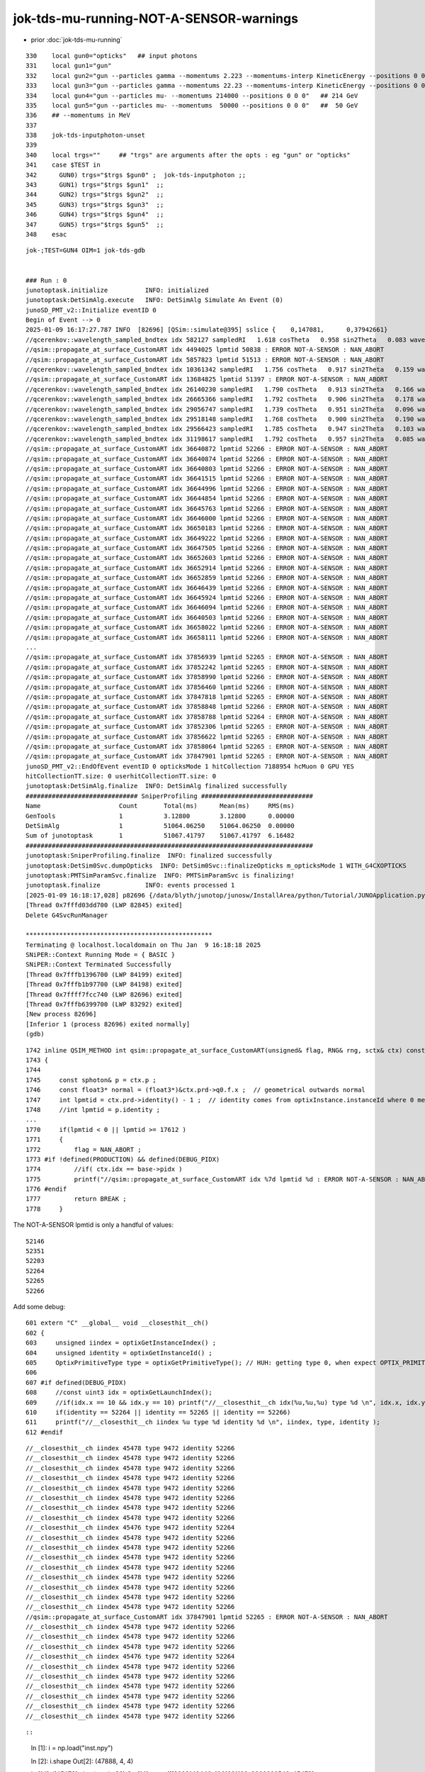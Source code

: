 jok-tds-mu-running-NOT-A-SENSOR-warnings
===========================================

* prior  :doc:`jok-tds-mu-running`

::

    330    local gun0="opticks"   ## input photons
    331    local gun1="gun"
    332    local gun2="gun --particles gamma --momentums 2.223 --momentums-interp KineticEnergy --positions 0 0 0"
    333    local gun3="gun --particles gamma --momentums 22.23 --momentums-interp KineticEnergy --positions 0 0 0"
    334    local gun4="gun --particles mu- --momentums 214000 --positions 0 0 0"   ## 214 GeV
    335    local gun5="gun --particles mu- --momentums  50000 --positions 0 0 0"   ##  50 GeV
    336    ## --momentums in MeV 
    337 
    338    jok-tds-inputphoton-unset 
    339 
    340    local trgs=""     ## "trgs" are arguments after the opts : eg "gun" or "opticks" 
    341    case $TEST in
    342      GUN0) trgs="$trgs $gun0" ;  jok-tds-inputphoton ;;
    343      GUN1) trgs="$trgs $gun1"  ;;
    344      GUN2) trgs="$trgs $gun2"  ;;
    345      GUN3) trgs="$trgs $gun3"  ;;
    346      GUN4) trgs="$trgs $gun4"  ;;
    347      GUN5) trgs="$trgs $gun5"  ;;
    348    esac


::

    jok-;TEST=GUN4 OIM=1 jok-tds-gdb


    ### Run : 0
    junotoptask.initialize          INFO: initialized
    junotoptask:DetSimAlg.execute   INFO: DetSimAlg Simulate An Event (0) 
    junoSD_PMT_v2::Initialize eventID 0
    Begin of Event --> 0
    2025-01-09 16:17:27.787 INFO  [82696] [QSim::simulate@395] sslice {    0,147081,      0,37942661}
    //qcerenkov::wavelength_sampled_bndtex idx 582127 sampledRI   1.618 cosTheta   0.958 sin2Theta   0.083 wavelength 199.922 count 53 matline 35 
    //qsim::propagate_at_surface_CustomART idx 4494025 lpmtid 50838 : ERROR NOT-A-SENSOR : NAN_ABORT 
    //qsim::propagate_at_surface_CustomART idx 5857823 lpmtid 51513 : ERROR NOT-A-SENSOR : NAN_ABORT 
    //qcerenkov::wavelength_sampled_bndtex idx 10361342 sampledRI   1.756 cosTheta   0.917 sin2Theta   0.159 wavelength 161.453 count 53 matline 35 
    //qsim::propagate_at_surface_CustomART idx 13684825 lpmtid 51397 : ERROR NOT-A-SENSOR : NAN_ABORT 
    //qcerenkov::wavelength_sampled_bndtex idx 26140230 sampledRI   1.790 cosTheta   0.913 sin2Theta   0.166 wavelength 156.726 count 55 matline 35 
    //qcerenkov::wavelength_sampled_bndtex idx 26665366 sampledRI   1.792 cosTheta   0.906 sin2Theta   0.178 wavelength 159.618 count 75 matline 35 
    //qcerenkov::wavelength_sampled_bndtex idx 29056747 sampledRI   1.739 cosTheta   0.951 sin2Theta   0.096 wavelength 146.145 count 65 matline 35 
    //qcerenkov::wavelength_sampled_bndtex idx 29518148 sampledRI   1.768 cosTheta   0.900 sin2Theta   0.190 wavelength 148.667 count 59 matline 35 
    //qcerenkov::wavelength_sampled_bndtex idx 29566423 sampledRI   1.785 cosTheta   0.947 sin2Theta   0.103 wavelength 152.396 count 56 matline 35 
    //qcerenkov::wavelength_sampled_bndtex idx 31198617 sampledRI   1.792 cosTheta   0.957 sin2Theta   0.085 wavelength 158.458 count 67 matline 35 
    //qsim::propagate_at_surface_CustomART idx 36640872 lpmtid 52266 : ERROR NOT-A-SENSOR : NAN_ABORT 
    //qsim::propagate_at_surface_CustomART idx 36640874 lpmtid 52266 : ERROR NOT-A-SENSOR : NAN_ABORT 
    //qsim::propagate_at_surface_CustomART idx 36640803 lpmtid 52266 : ERROR NOT-A-SENSOR : NAN_ABORT 
    //qsim::propagate_at_surface_CustomART idx 36641515 lpmtid 52266 : ERROR NOT-A-SENSOR : NAN_ABORT 
    //qsim::propagate_at_surface_CustomART idx 36644996 lpmtid 52266 : ERROR NOT-A-SENSOR : NAN_ABORT 
    //qsim::propagate_at_surface_CustomART idx 36644854 lpmtid 52266 : ERROR NOT-A-SENSOR : NAN_ABORT 
    //qsim::propagate_at_surface_CustomART idx 36645763 lpmtid 52266 : ERROR NOT-A-SENSOR : NAN_ABORT 
    //qsim::propagate_at_surface_CustomART idx 36646000 lpmtid 52266 : ERROR NOT-A-SENSOR : NAN_ABORT 
    //qsim::propagate_at_surface_CustomART idx 36650183 lpmtid 52266 : ERROR NOT-A-SENSOR : NAN_ABORT 
    //qsim::propagate_at_surface_CustomART idx 36649222 lpmtid 52266 : ERROR NOT-A-SENSOR : NAN_ABORT 
    //qsim::propagate_at_surface_CustomART idx 36647505 lpmtid 52266 : ERROR NOT-A-SENSOR : NAN_ABORT 
    //qsim::propagate_at_surface_CustomART idx 36652603 lpmtid 52266 : ERROR NOT-A-SENSOR : NAN_ABORT 
    //qsim::propagate_at_surface_CustomART idx 36652914 lpmtid 52266 : ERROR NOT-A-SENSOR : NAN_ABORT 
    //qsim::propagate_at_surface_CustomART idx 36652859 lpmtid 52266 : ERROR NOT-A-SENSOR : NAN_ABORT 
    //qsim::propagate_at_surface_CustomART idx 36646439 lpmtid 52266 : ERROR NOT-A-SENSOR : NAN_ABORT 
    //qsim::propagate_at_surface_CustomART idx 36645924 lpmtid 52266 : ERROR NOT-A-SENSOR : NAN_ABORT 
    //qsim::propagate_at_surface_CustomART idx 36646094 lpmtid 52266 : ERROR NOT-A-SENSOR : NAN_ABORT 
    //qsim::propagate_at_surface_CustomART idx 36640503 lpmtid 52266 : ERROR NOT-A-SENSOR : NAN_ABORT 
    //qsim::propagate_at_surface_CustomART idx 36658022 lpmtid 52266 : ERROR NOT-A-SENSOR : NAN_ABORT 
    //qsim::propagate_at_surface_CustomART idx 36658111 lpmtid 52266 : ERROR NOT-A-SENSOR : NAN_ABORT 
    ...
    //qsim::propagate_at_surface_CustomART idx 37856939 lpmtid 52265 : ERROR NOT-A-SENSOR : NAN_ABORT 
    //qsim::propagate_at_surface_CustomART idx 37852242 lpmtid 52265 : ERROR NOT-A-SENSOR : NAN_ABORT 
    //qsim::propagate_at_surface_CustomART idx 37858990 lpmtid 52266 : ERROR NOT-A-SENSOR : NAN_ABORT 
    //qsim::propagate_at_surface_CustomART idx 37856460 lpmtid 52266 : ERROR NOT-A-SENSOR : NAN_ABORT 
    //qsim::propagate_at_surface_CustomART idx 37847818 lpmtid 52265 : ERROR NOT-A-SENSOR : NAN_ABORT 
    //qsim::propagate_at_surface_CustomART idx 37858848 lpmtid 52266 : ERROR NOT-A-SENSOR : NAN_ABORT 
    //qsim::propagate_at_surface_CustomART idx 37858788 lpmtid 52264 : ERROR NOT-A-SENSOR : NAN_ABORT 
    //qsim::propagate_at_surface_CustomART idx 37852306 lpmtid 52265 : ERROR NOT-A-SENSOR : NAN_ABORT 
    //qsim::propagate_at_surface_CustomART idx 37856622 lpmtid 52265 : ERROR NOT-A-SENSOR : NAN_ABORT 
    //qsim::propagate_at_surface_CustomART idx 37858064 lpmtid 52265 : ERROR NOT-A-SENSOR : NAN_ABORT 
    //qsim::propagate_at_surface_CustomART idx 37847901 lpmtid 52265 : ERROR NOT-A-SENSOR : NAN_ABORT 
    junoSD_PMT_v2::EndOfEvent eventID 0 opticksMode 1 hitCollection 7188954 hcMuon 0 GPU YES
    hitCollectionTT.size: 0 userhitCollectionTT.size: 0
    junotoptask:DetSimAlg.finalize  INFO: DetSimAlg finalized successfully
    ############################## SniperProfiling ##############################
    Name                     Count       Total(ms)      Mean(ms)     RMS(ms)      
    GenTools                 1           3.12800        3.12800      0.00000      
    DetSimAlg                1           51064.06250    51064.06250  0.00000      
    Sum of junotoptask       1           51067.41797    51067.41797  6.16482      
    #############################################################################
    junotoptask:SniperProfiling.finalize  INFO: finalized successfully
    junotoptask:DetSim0Svc.dumpOpticks  INFO: DetSim0Svc::finalizeOpticks m_opticksMode 1 WITH_G4CXOPTICKS 
    junotoptask:PMTSimParamSvc.finalize  INFO: PMTSimParamSvc is finalizing!
    junotoptask.finalize            INFO: events processed 1
    [2025-01-09 16:18:17,028] p82696 {/data/blyth/junotop/junosw/InstallArea/python/Tutorial/JUNOApplication.py:201} INFO - ]JUNOApplication.run
    [Thread 0x7fffd03dd700 (LWP 82845) exited]
    Delete G4SvcRunManager

    **************************************************
    Terminating @ localhost.localdomain on Thu Jan  9 16:18:18 2025
    SNiPER::Context Running Mode = { BASIC }
    SNiPER::Context Terminated Successfully
    [Thread 0x7fffb1396700 (LWP 84199) exited]
    [Thread 0x7fffb1b97700 (LWP 84198) exited]
    [Thread 0x7ffff7fcc740 (LWP 82696) exited]
    [Thread 0x7fffb6399700 (LWP 83292) exited]
    [New process 82696]
    [Inferior 1 (process 82696) exited normally]
    (gdb) 


::


    1742 inline QSIM_METHOD int qsim::propagate_at_surface_CustomART(unsigned& flag, RNG& rng, sctx& ctx) const
    1743 {
    1744 
    1745     const sphoton& p = ctx.p ;
    1746     const float3* normal = (float3*)&ctx.prd->q0.f.x ;  // geometrical outwards normal 
    1747     int lpmtid = ctx.prd->identity() - 1 ;  // identity comes from optixInstance.instanceId where 0 means not-a-sensor  
    1748     //int lpmtid = p.identity ; 
    ...
    1770     if(lpmtid < 0 || lpmtid >= 17612 )
    1771     {
    1772         flag = NAN_ABORT ;
    1773 #if !defined(PRODUCTION) && defined(DEBUG_PIDX)
    1774         //if( ctx.idx == base->pidx ) 
    1775         printf("//qsim::propagate_at_surface_CustomART idx %7d lpmtid %d : ERROR NOT-A-SENSOR : NAN_ABORT \n", ctx.idx, lpmtid );
    1776 #endif
    1777         return BREAK ;
    1778     }


The NOT-A-SENSOR lpmtid is only a handful of values::

    52146
    52351
    52203
    52264
    52265
    52266


Add some debug::

    601 extern "C" __global__ void __closesthit__ch()
    602 {
    603     unsigned iindex = optixGetInstanceIndex() ;
    604     unsigned identity = optixGetInstanceId() ;
    605     OptixPrimitiveType type = optixGetPrimitiveType(); // HUH: getting type 0, when expect OPTIX_PRIMITIVE_TYPE_TRIANGLE 
    606 
    607 #if defined(DEBUG_PIDX)
    608     //const uint3 idx = optixGetLaunchIndex();
    609     //if(idx.x == 10 && idx.y == 10) printf("//__closesthit__ch idx(%u,%u,%u) type %d \n", idx.x, idx.y, idx.z, type); 
    610     if(identity == 52264 || identity == 52265 || identity == 52266)
    611     printf("//__closesthit__ch iindex %u type %d identity %d \n", iindex, type, identity );                    
    612 #endif




::

    //__closesthit__ch iindex 45478 type 9472 identity 52266 
    //__closesthit__ch iindex 45478 type 9472 identity 52266 
    //__closesthit__ch iindex 45478 type 9472 identity 52266 
    //__closesthit__ch iindex 45478 type 9472 identity 52266 
    //__closesthit__ch iindex 45478 type 9472 identity 52266 
    //__closesthit__ch iindex 45478 type 9472 identity 52266 
    //__closesthit__ch iindex 45478 type 9472 identity 52266 
    //__closesthit__ch iindex 45478 type 9472 identity 52266 
    //__closesthit__ch iindex 45476 type 9472 identity 52264 
    //__closesthit__ch iindex 45478 type 9472 identity 52266 
    //__closesthit__ch iindex 45478 type 9472 identity 52266 
    //__closesthit__ch iindex 45478 type 9472 identity 52266 
    //__closesthit__ch iindex 45478 type 9472 identity 52266 
    //__closesthit__ch iindex 45478 type 9472 identity 52266 
    //__closesthit__ch iindex 45478 type 9472 identity 52266 
    //__closesthit__ch iindex 45478 type 9472 identity 52266 
    //__closesthit__ch iindex 45478 type 9472 identity 52266 
    //qsim::propagate_at_surface_CustomART idx 37847901 lpmtid 52265 : ERROR NOT-A-SENSOR : NAN_ABORT 
    //__closesthit__ch iindex 45478 type 9472 identity 52266 
    //__closesthit__ch iindex 45478 type 9472 identity 52266 
    //__closesthit__ch iindex 45478 type 9472 identity 52266 
    //__closesthit__ch iindex 45476 type 9472 identity 52264 
    //__closesthit__ch iindex 45478 type 9472 identity 52266 
    //__closesthit__ch iindex 45478 type 9472 identity 52266 
    //__closesthit__ch iindex 45478 type 9472 identity 52266 
    //__closesthit__ch iindex 45478 type 9472 identity 52266 
    //__closesthit__ch iindex 45478 type 9472 identity 52266 
    //__closesthit__ch iindex 45478 type 9472 identity 52266 



::

::

    In [1]: i = np.load("inst.npy")

    In [2]: i.shape
    Out[2]: (47888, 4, 4)


    In [14]: i[45478].view(np.uint32)
    Out[14]: 
    array([[3203142446, 1061981168, 3200622543,      45478],
           [1063107267, 1056958471,          0,          4],
           [1044745549, 3198888738, 3211536716,      52266],
           [1165475471, 3319179355, 3331593432,      45477]], dtype=uint32)

    In [15]: i[45478,:,3].view(np.uint32)
    Out[15]: array([45478,     4, 52266, 45477], dtype=uint32)



Seems that its coming from WP PMTs, based on gas_idx 4::

    In [19]: np.c_[np.unique(i[:,1,3].view(np.uint32), return_counts=True)]
    Out[19]: 
    array([[    0,     1],
           [    1, 25600],
           [    2, 12615],
           [    3,  4997],
           [    4,  2400],   ## WP PMTs
           [    5,   590],
           [    6,   590],
           [    7,   590],
           [    8,   504],
           [    9,     1]])


::

    366     QAT4_METHOD int get_IAS_OptixInstance_instanceId() const
    367     {
    368         const int& sensor_identifier_1 = q2.i.w ;
    369         assert( sensor_identifier_1 >= 0 );  // 0 means not a sensor GPU side, so subtract 1 to get actual sensorId
    370         return sensor_identifier_1 ; 
    371     }
    372 
    373     /**
    374     sqat4::setIdentity
    375     -------------------
    376 
    377     Canonical usage from CSGFoundry::addInstance  where sensor_identifier gets +1 
    378     with 0 meaning not a sensor. 
    379     **/ 
    380 
    381     QAT4_METHOD void setIdentity(int ins_idx, int gas_idx, int sensor_identifier_1, int sensor_index )
    382     {
    383         assert( sensor_identifier_1 >= 0 );
    384         
    385         q0.i.w = ins_idx ;             // formerly unsigned and "+ 1"
    386         q1.i.w = gas_idx ;
    387         q2.i.w = sensor_identifier_1 ;   // now +1 with 0 meaning not-a-sensor 
    388         q3.i.w = sensor_index ; 
    389     }





::

    In [1]: 0x2500    ## OPTIX_PRIMITIVE_TYPE_CUSTOM
    Out[1]: 9472

    In [2]: 0x2531    ## OPTIX_PRIMITIVE_TYPE_TRIANGLE
    Out[2]: 9521


Look to all be CUSTOM. Note the iindex and identity seem 1-to-1::

    //__closesthit__ch iindex 45478 type 9472 identity 52266 
    //__closesthit__ch iindex 45478 type 9472 identity 52266 
    //__closesthit__ch iindex 45478 type 9472 identity 52266 
    //__closesthit__ch iindex 45477 type 9472 identity 52265 
    //__closesthit__ch iindex 45478 type 9472 identity 52266 
    //__closesthit__ch iindex 45478 type 9472 identity 52266 
    //__closesthit__ch iindex 45478 type 9472 identity 52266 
    //__closesthit__ch iindex 45477 type 9472 identity 52265 
    //__closesthit__ch iindex 45478 type 9472 identity 52266 
    //__closesthit__ch iindex 45478 type 9472 identity 52266 
    //__closesthit__ch iindex 45478 type 9472 identity 52266 


Deciding to run surface_CustomART depends on the ems enum ctx.s.optical.y:: 

    2188     bnd->fill_state(ctx.s, boundary, ctx.p.wavelength, cosTheta, ctx.idx );
    2189 
    2190     unsigned flag = 0 ; 
    2191 
    2192     int command = propagate_to_boundary( flag, rng, ctx );
    2193     /**
    2194     command possibilities:
    2195 
    2196     1. CONTINUE (eg scatter)
    2197     2. BREAK (eg absorb) 
    2198     3. BOUNDARY 
    2199 
    2200     **/
    2201 
    2202 #if !defined(PRODUCTION) && defined(DEBUG_PIDX)
    2203     if( ctx.idx == base->pidx )
    2204     printf("//qsim.propagate.body idx %d bounce %d command %d flag %d s.optical.x %d s.optical.y %d \n",
    2205           ctx.idx, bounce, command, flag, ctx.s.optical.x, ctx.s.optical.y );
    2206 #endif
    2207 
    2208     if( command == BOUNDARY )
    2209     {
    2210         const int& ems = ctx.s.optical.y ;
    2211 
    2212 #if !defined(PRODUCTION) && defined(DEBUG_PIDX) 
    2213         if( ctx.idx == base->pidx )
    2214         {
    2215 #if defined(WITH_CUSTOM4)
    2216             printf("//qsim.propagate.body.WITH_CUSTOM4 idx %d  BOUNDARY ems %d lposcost %7.3f \n", ctx.idx, ems, lposcost );
    2217 #else
    2218             printf("//qsim.propagate.body.NOT:WITH_CUSTOM4 idx %d BOUNDARY ems %d lposcost %7.3f \n", ctx.idx, ems, lposcost);
    2219 #endif
    2220         }
    2221 #endif
    2222 
    2223         if( ems == smatsur_NoSurface )
    2224         {
    2225             command = propagate_at_boundary( flag, rng, ctx ) ;
    2226         }
    2227         else if( ems == smatsur_Surface )
    2228         {
    2229             command = propagate_at_surface( flag, rng, ctx ) ;
    2230         }
    2231         else if( lposcost < 0.f )  // could combine with prior, but handy for debug to keep separate
    2232         {
    2233 #if !defined(PRODUCTION) && defined(DEBUG_PIDX)
    2234             if( ctx.idx == base->pidx )
    2235             printf("//qsim.propagate.body (lposcost < 0.f) idx %d bounce %d command %d flag %d ems %d \n",
    2236                      ctx.idx, bounce, command, flag, ems  );
    2237 #endif
    2238             command = propagate_at_surface( flag, rng, ctx ) ;
    2239         }
    2240         else if( ems == smatsur_Surface_zplus_sensor_A )
    2241         {
    2242             command = propagate_at_surface_Detect( flag, rng, ctx ) ;
    2243         }
    2244         else if( ems == smatsur_Surface_zplus_sensor_CustomART )
    2245         {
    2246 #if defined(WITH_CUSTOM4)
    2247             command = propagate_at_surface_CustomART( flag, rng, ctx ) ;
    2248             //command = base->custom_lut == 0u ? propagate_at_surface_CustomART( flag, rng, ctx ) : propagate_at_surface_MultiFilm(flag, rng, ctx );
    2249 
    2250 #endif



::

    P[blyth@localhost CSGFoundry]$ cat mmlabel.txt 
    2896:sWorld
    5:PMT_3inch_pmt_solid
    9:NNVTMCPPMTsMask_virtual
    12:HamamatsuR12860sMask_virtual
    4:mask_PMT_20inch_vetosMask_virtual
    1:sStrutBallhead
    1:base_steel
    3:uni_acrylic1
    130:sPanel
    322:solidSJCLSanchor
    P[blyth@localhost CSGFoundry]$ 

::

    P[blyth@localhost CSGFoundry]$ ~/opticks/bin/cat.py meshname.txt 
    0    sTopRock_domeAir
    1    sTopRock_dome
    2    sDomeRockBox
    3    PoolCoversub
    4    Upper_LS_tube
    5    Upper_Steel_tube
    6    Upper_Tyvek_tube
    7    Upper_Chimney
    8    sBar_0
    9    sBar_1
    10   sPanelTape
    11   sPanel
    12   sPlane
    13   sWall
    14   sAirTT
    15   sExpHall
    16   sExpRockBox
    17   sTopRock
    18   GLw1.up10_up11_FlangeI_Web_FlangeII
    19   GLw1.up09_up10_FlangeI_Web_FlangeII
    ...
    293  sInnerWater
    294  sReflectorInCD

    295  mask_PMT_20inch_vetosMask
    296  PMT_20inch_veto_inner_solid_1_2
    297  PMT_20inch_veto_pmt_solid_1_2
    298  mask_PMT_20inch_vetosMask_virtual

    299  sAirGap
    300  sPoolLining
    301  sBottomRock
    302  sWorld
    P[blyth@localhost CSGFoundry]$ 



::

    P[blyth@localhost junosw]$ jgr PMT_20inch_veto
    ./Examples/Tutorial/python/Tutorial/JUNODetSimModule.py:            pmt_det_veto = sim_conf.tool("R12860OnlyFrontPMTManager/PMT_20inch_veto")
    ./Simulation/DetSimV2/DetSimOptions/src/LSExpDetectorConstruction.cc:      pmt_det_veto = dynamic_cast<IPMTElement*>(det_elem("R12860OnlyFrontPMTManager/PMT_20inch_veto"));
    ./Simulation/DetSimV2/DetSimOptions/src/LSExpDetectorConstruction.cc:      IDetElement* t = det_elem("R12860OnlyFrontPMTManager/PMT_20inch_veto");
    ./Simulation/DetSimV2/DetSimOptions/src/LSExpDetectorConstruction.cc:      IDetElement* mask = det_elem("R12860OnlyFrontMaskManager/mask_PMT_20inch_veto");
    P[blyth@localhost junosw]$ 


jcv JUNODetSimModule::

    1902         # == enable or disable PMTs in WP ==
    1903         if not args.pmt_optical_model:
    1904             pmt_det_veto = sim_conf.tool("R12860OnlyFrontPMTManager/PMT_20inch_veto")
    1905             pmt_det_veto.property("UsePMTOpticalModel").set(args.pmt_optical_model)
    1906         if not args.wp_pmt_enabled:
    1907             wp = sim_conf.wp()
    1908             wp.property("IsVetoPMT20inchEnabled").set(args.wp_pmt_enabled)
    1909         if args.pmtsd_v2:
    1910             sim_conf.enable_PMTSD_v2()
    1911             pmtsdmgr = sim_conf.pmtsd_mgr()
    1912             pmtsdmgr.property("CollEffiMode").set(args.ce_mode)
    1913             pmtsdmgr.property("CEFlatValue").set(args.ce_flat_value)
    1914             pmtsdmgr.property("OpticksMode").set(args.opticks_mode)
    1915             pmtsdmgr.property("UsePMTOpticalModel").set(args.pmt_optical_model)
    1916             pmtsdmgr.property("UsePmtSimSvc").set(args.usepmtsimsvc)



jcv LSExpDetectorConstruction::

    1248   // Veto PMT
    1249   if (m_veto_pmt_name == "R12860OnlyFront") {
    1250       pmt_det_veto = dynamic_cast<IPMTElement*>(det_elem("R12860OnlyFrontPMTManager/PMT_20inch_veto"));
    1251       assert (pmt_det_veto);
    1252       auto lv = pmt_det_veto->getLV();
    1253       assert (lv);
    1254   } else if (m_veto_pmt_name == "R12860OnlyFrontMask") {
    1255       IDetElement* t = det_elem("R12860OnlyFrontPMTManager/PMT_20inch_veto");
    1256       IDetElement* mask = det_elem("R12860OnlyFrontMaskManager/mask_PMT_20inch_veto");
    1257       if (t && mask) {
    1258           // build
    1259           mask->getLV();
    1260           t->getLV();
    1261           pmt_det_veto = dynamic_cast<IPMTElement*>(mask);
    1262           pmt_det_veto->inject("lMaskVirtual", t, 0);
    1263       }
    1264 
    1265       assert(pmt_det_veto);



jcv R12860OnlyFrontPMTManager::

    167 void
    168 R12860OnlyFrontPMTManager::init_mirror_surface() {
    169     if ( m_mirror_opsurf == NULL ) {
    170         // construct a static mirror surface with idealized properties
    171         G4String name;
    172         name += CommonPMTManager::GetMirrorOpticalSurfacePrefix(m_UsePMTOpticalModel, m_UsePMTOpticalModel);
    173         name += GetName();
    174         name += "_Mirror_opsurf";
    175 
    176         m_mirror_opsurf =  new G4OpticalSurface(name);
    177         m_mirror_opsurf->SetFinish(polishedfrontpainted); // needed for mirror
    178         m_mirror_opsurf->SetModel(glisur);
    179         m_mirror_opsurf->SetType(dielectric_metal);
    180         m_mirror_opsurf->SetPolish(0.999);              // a guess -- FIXME
    181         G4MaterialPropertiesTable* propMirror= NULL;
    182 
    183         G4Material *matMirror = G4Material::GetMaterial("PMT_Mirror");
    184         if (matMirror) {
    185             propMirror= matMirror->GetMaterialPropertiesTable();
    186         }
    187 
    188         if (propMirror == NULL) {
    189             G4cout << "Warning: setting PMT mirror reflectivity to 0.92 "
    190                    << "because no PMT_Mirror material properties defined" << G4endl;
    191             propMirror= new G4MaterialPropertiesTable();
    192             // propMirror->AddProperty("REFLECTIVITY", new G4MaterialPropertyVector());
    193             // propMirror->AddEntry("REFLECTIVITY", 1.55*eV, 0.92);
    194             // propMirror->AddEntry("REFLECTIVITY", 15.5*eV, 0.92);
    195             auto vec = new G4MaterialPropertyVector();
    196             vec->InsertValues(1.55*eV, 0.92);
    197             vec->InsertValues(15.5*eV, 0.92);
    198             propMirror->AddProperty("REFLECTIVITY", vec);
    199         }
    200         m_mirror_opsurf->SetMaterialPropertiesTable( propMirror );
    201     }
    202 
    203 }



::

     21 void LSExpDetectorConstruction_Opticks::Setup(
     22           int opticksMode,
     23           const G4VPhysicalVolume* world,
     24           const G4VSensitiveDetector* sd,
     25           PMTParamData* ppd, 
     26           PMTSimParamData* psd,
     27           NPFold* pmtscan
     28           )
     29 {   
     30     int integrationMode = SEventConfig::IntegrationMode();
     31     bool opticksMode_valid = 
     32          ( opticksMode == 0 || opticksMode == 1 || opticksMode == 2 || opticksMode == 3 )  && opticksMode == integrationMode ;
     33     LOG_IF(fatal, !opticksMode_valid ) 
     34         << " UNEXPECTED "
     35         << " opticksMode " << opticksMode
     36         << " integrationMode " << integrationMode
     37         ;
     38     assert( opticksMode_valid );
     39 
     40     NPFold* jpmt = SerializePMT(ppd, psd, pmtscan) ;
     41     const NP* jlut = SerializeMultiFilmLUT();
     42     assert(jlut);
     43 
     44     LOG(info) << "[ WITH_G4CXOPTICKS opticksMode " << opticksMode << " sd " << sd  ; 
     45 
     46     G4CXOpticks::SetGeometry_JUNO(world, sd, jpmt, jlut ); 
     47 
     48     LOG(info) << "] WITH_G4CXOPTICKS " ; 
     49     DebugMultiFilmTable();
     50 }


     52 NPFold* LSExpDetectorConstruction_Opticks::SerializePMT( 
     53           PMTParamData* ppd, 
     54           PMTSimParamData* psd,
     55           NPFold* pmtscan 
     56      )
     57 {
     58     _PMTParamData    _ppd(*ppd) ; 
     59     _PMTSimParamData _psd(*psd) ; 
     60 
     61     NPFold* pmt_rindex = S4Material::MakePropertyFold("Pyrex,Vacuum","RINDEX") ; 
     62 
     63     NPFold* j = new NPFold ; 
     64     j->add_subfold( "PMTParamData",    _ppd.serialize() );
     65     j->add_subfold( "PMTSimParamData", _psd.serialize() );
     66     j->add_subfold( "PMT_RINDEX" ,     pmt_rindex ) ;
     67 
     68     if(pmtscan) j->add_subfold( "PMTScan",  pmtscan );
     69     return j ;
     70 }


::

    P[blyth@localhost junosw]$ jcv junoSD_PMT_v2
    2 files to edit
    ./Simulation/DetSimV2/PMTSim/include/junoSD_PMT_v2.hh
    ./Simulation/DetSimV2/PMTSim/src/junoSD_PMT_v2.cc

    P[blyth@localhost junosw]$ jgr setHitType
    ./Simulation/DetSimV2/PMTSim/include/junoSD_PMT_v2.hh:        void setHitType(int i) { m_hit_type = i; }
    ./Simulation/DetSimV2/PMTSim/src/PMTSDMgr.cc:        sd->setHitType(m_hit_type);



    018 PMTSDMgr::PMTSDMgr(const std::string& name)
     19     : ToolBase(name)
     20 {
     21     m_merge_flag = false;
     22     m_time_window = 1000*ns;
     23 
     24     declProp("EnableMergeHit", m_merge_flag);
     25     declProp("MergeTimeWindow", m_time_window);
     26     // XXX need to switch.
     27     declProp("PMTSD", m_pmt_sd="junoSD_PMT_v2");
     28     // declProp("PMTSD", m_pmt_sd="junoSD_PMT");
     29     declProp("CollEffiMode", m_ce_mode="None");
     30 
     31     declProp("HitType", m_hit_type=1);
     32 

     91     } else if (m_pmt_sd == "junoSD_PMT_v2") {
     92         junoSD_PMT_v2* sd = new junoSD_PMT_v2(objName(), m_opticksMode);
     93         // As a merger is attached to a specific SD, so also create new merger for the new SD.
     94         PMTHitMerger* pmthitmerger = new PMTHitMerger();
     95 
     96         if (m_pmthitmerger) {
     97             G4cout << "WARNING: PMTSDMgr::m_pmthitmerger already exists." << G4endl;
     98         }
     99 
    100         m_pmthitmerger = pmthitmerger;
    101 
    102         sd->setCEMode(m_ce_mode);
    103         // if flat mode
    104         sd->setCEFlatValue(m_ce_flat_value);
    105         // func mode
    106         sd->setCEFunc(m_ce_func, m_ce_func_params);
    107         sd->setMergeFlag(m_merge_flag);
    108         sd->setMergeWindows(m_time_window);
    109         sd->setMerger(pmthitmerger);
    110         sd->setPMTParamSvc(m_pmt_param_svc);
    111         sd->setPMTSimParamSvc(m_pmt_sim_param_svc);
    112         sd->setHitType(m_hit_type);
    113         //use pmt sim svc
    114         sd->setUsePmtSimSvc(m_use_pmtsimsvc);
    115         // configure the merger
    116         pmthitmerger->setMergeFlag(m_merge_flag);
    117         pmthitmerger->setTimeWindow(m_time_window);
    118 


    1923         # pmt hit type
    1924         pmtsdmgr = sim_conf.pmtsd_mgr()
    1925         pmtsdmgr.property("HitType").set(args.pmt_hit_type)


::

    P[blyth@localhost junosw]$ jgr HitType
    ./Examples/Tutorial/python/Tutorial/JUNODetSimModule.py:        pmtsdmgr.property("HitType").set(args.pmt_hit_type)
    ./Simulation/DetSimV2/AnalysisCode/src/MuonFastSimVoxel.cc:    if (m_pmthitmerger->hasNormalHitType()) {
    ./Simulation/DetSimV2/AnalysisCode/src/MuonFastSimVoxel.cc:    } else if (m_pmthitmerger->hasMuonHitType()) {
    ./Simulation/DetSimV2/DetSimMT/share/run_mt.py:    pmtsdmgr.property("HitType").set(2)
    ./Simulation/DetSimV2/PMTSim/include/PMTHitMerger.hh:    bool hasNormalHitType() { return hitCollection != 0; }
    ./Simulation/DetSimV2/PMTSim/include/PMTHitMerger.hh:    bool hasMuonHitType() { return hitCollection_muon != 0; }
    ./Simulation/DetSimV2/PMTSim/include/junoSD_PMT_v2.hh:        void setHitType(int i) { m_hit_type = i; }
    ./Simulation/DetSimV2/PMTSim/include/junoSD_PMT_v2.hh:        int getHitType() { return m_hit_type; }
    ./Simulation/DetSimV2/PMTSim/src/PMTHitMerger.cc:  if (not hasNormalHitType()) {
    ./Simulation/DetSimV2/PMTSim/src/PMTHitMerger.cc:  if (not hasMuonHitType()) {
    ./Simulation/DetSimV2/PMTSim/src/PMTSDMgr.cc:    declProp("HitType", m_hit_type=1);
    ./Simulation/DetSimV2/PMTSim/src/PMTSDMgr.cc:        sd->setHitType(m_hit_type);
    P[blyth@localhost junosw]$ 

    0433         grp_pmt_op.add_argument("--pmt-hit-type", type=int, default=1, choices=[1,2],
     434                             help=mh("1 for normal hit, 2 for muon"))



